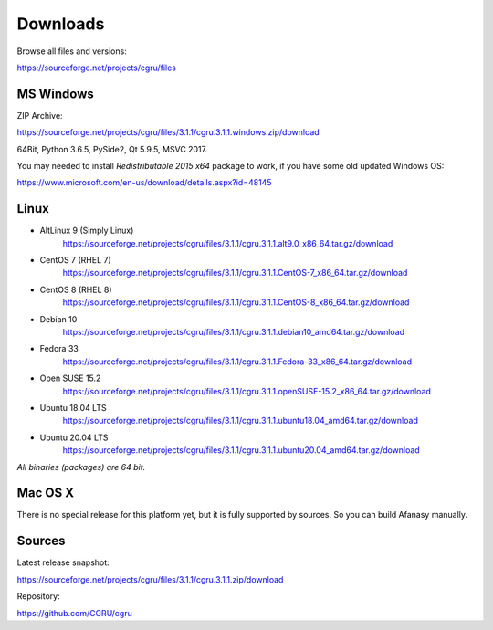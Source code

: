 .. _downloads:

=========
Downloads
=========

Browse all files and versions:

https://sourceforge.net/projects/cgru/files


.. _downloads-windows:

MS Windows
==========

ZIP Archive:

https://sourceforge.net/projects/cgru/files/3.1.1/cgru.3.1.1.windows.zip/download

64Bit, Python 3.6.5, PySide2, Qt 5.9.5, MSVC 2017.

You may needed to install *Redistributable 2015 x64*
package to work, if you have some old updated Windows OS:

https://www.microsoft.com/en-us/download/details.aspx?id=48145


.. _downloads-linux:

Linux
=====

- AltLinux 9 (Simply Linux)
	https://sourceforge.net/projects/cgru/files/3.1.1/cgru.3.1.1.alt9.0_x86_64.tar.gz/download

- CentOS 7 (RHEL 7)
	https://sourceforge.net/projects/cgru/files/3.1.1/cgru.3.1.1.CentOS-7_x86_64.tar.gz/download

- CentOS 8 (RHEL 8)
	https://sourceforge.net/projects/cgru/files/3.1.1/cgru.3.1.1.CentOS-8_x86_64.tar.gz/download

- Debian 10
	https://sourceforge.net/projects/cgru/files/3.1.1/cgru.3.1.1.debian10_amd64.tar.gz/download

- Fedora 33
	https://sourceforge.net/projects/cgru/files/3.1.1/cgru.3.1.1.Fedora-33_x86_64.tar.gz/download

- Open SUSE 15.2
	https://sourceforge.net/projects/cgru/files/3.1.1/cgru.3.1.1.openSUSE-15.2_x86_64.tar.gz/download

- Ubuntu 18.04 LTS
	https://sourceforge.net/projects/cgru/files/3.1.1/cgru.3.1.1.ubuntu18.04_amd64.tar.gz/download

- Ubuntu 20.04 LTS
	https://sourceforge.net/projects/cgru/files/3.1.1/cgru.3.1.1.ubuntu20.04_amd64.tar.gz/download

*All binaries (packages) are 64 bit.*


Mac OS X
========

There is no special release for this platform yet, but it is fully supported by sources. So you can build Afanasy manually.


.. _downloads-sources:

Sources
=======

Latest release snapshot:

https://sourceforge.net/projects/cgru/files/3.1.1/cgru.3.1.1.zip/download

Repository:

https://github.com/CGRU/cgru

